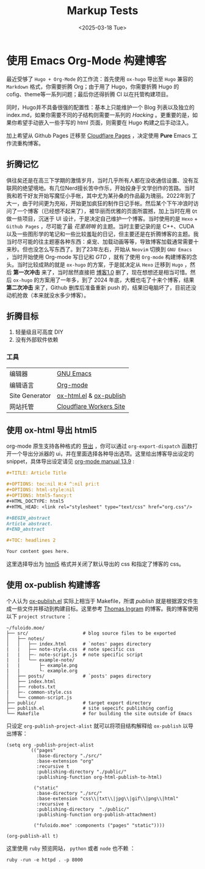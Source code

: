 #+TITLE: Markup Tests
#+OPTIONS: toc:nil num:nil H:4 ^:nil pri:t
#+OPTIONS: html-style:nil
#+OPTIONS: html5-fancy:t
#+DATE: <2025-03-18 Tue>
#+EMAIL: email:me@fuloido.moe
#+HTML_DOCTYPE: html5
#+HTML_HEAD: <link rel="stylesheet" type="text/css" href="note-style.css"/>

* 使用 Emacs Org-Mode 构建博客

最近受够了 =Hugo + Org-Mode= 的工作流：首先使用 =ox-hugo= 导出至 =Hugo= 兼容的 =Markdown= 格式，你需要折腾 Org；由于用了 Hugo，你需要折腾 Hugo 的 cofig、theme等一系列问题；最后你还得折腾 CI 以在托管构建项目。

同时，Hugo并不具备很强的配置性：基本上只能维护一个 Blog 列表以及独立的 index.md，如果你需要不同的子结构则需要一系列的 /Hacking/ 。更重要的是，如果你希望手动嵌入一些手写的 html 页面，则需要在 Hugo 构建之后手动注入。

加上希望从 Github Pages 迁移至 [[https://developers.cloudflare.com/pages/][Cloudflare Pages]] ，决定使用 *Pure* Emacs 工作流重构博客。
** 折腾记忆
俱往矣还是在高三下学期的激情岁月，当时几乎所有人都在没收通信设置、没有互联网的绝望境地。有几位Nerd擅长苦中作乐，开始投身于文学创作的苦路。当时我和若干好友开始写魔怔小手帐，其中尤为某孙桑的作品最为瑰丽。2022年到了大一，由于时间更为充裕，开始更加疯狂的制作日记手帐。然后某个下午冲浪时访问了一个博客（已经想不起来了），被华丽而优雅的页面所震撼，加上当时在用 =Qt= 做一些项目，沉迷于 UI 设计，于是决定自己维护一个博客。当时使用的是 =Hexo= + =Github Pages= ，尽可能了最 /花里胡哨/ 的主题。当时主要记录的是 C++、CUDA 以及一些图形学的笔记和一些比较羞耻的日记，但主要还是在折腾博客的主题。我当时尽可能的往主题塞各种东西：桌宠、加载动画等等，导致博客加载通常需要十来秒。但也没怎么写东西了。到了23年左右，开始从 =Neovim= 切换到 =GNU Emacs= ，当时开始使用 Org-mode 写日记和 /GTD/ ，就有了使用 =Org-mode= 构建博客的念头。当时比较成熟的就是 =ox-hugo= 的方案，于是就决定从 =Hexo= 迁移到 =Hugo= ，然后 *第一次冲击* 来了，当时居然直接把 _博客1.0_ 删了，现在想想还是相当可惜。然后 =ox-hugo= 的方案用了一年多，到了 2024 年底，大概也屯了十来个博客，结果 *第二次冲击* 来了，Github 删库后准备重新 push 的，结果旧电脑坏了，目前还没动机抢救（本来就没水多少博客）。
** 折腾目标
1. 轻量级且可高度 DIY
2. 没有外部软件依赖
*** 工具
| 编辑器         | [[https://www.gnu.org/software/emacs/][GNU Emacs]]               |
| 编辑语言       | [[https://orgmode.org][Org-mode]]                |
| Site Generator | [[https://github.com/emacsmirror/org/blob/master/lisp/ox-html.el][ox-html.el]] & [[https://orgmode.org/worg/org-tutorials/org-publish-html-tutorial.html][ox-publish]] |
| 网站托管       | [[https://blog.skk.moe/post/deploy-blog-to-cf-workers-site/][Cloudflare Workers Site]] |
** 使用 ox-html 导出 html5
org-mode 原生支持各种格式的 [[https://orgmode.org/manual/Exporting.html][导出]] ，你可以通过 =org-export-dispatch= 函数打开一个导出分派器的 ui，并在里面选择各种导出选项。这里给出博客导出设定的 snippet，具体导出设定请见 [[https://orgmode.org/manual/HTML-Export.html][org-mode manual 13.9]] :

#+begin_src org
,#+TITLE: Article Title

,#+OPTIONS: toc:nil H:4 ^:nil pri:t
,#+OPTIONS: html-style:nil
,#+OPTIONS: html5-fancy:t
,#+HTML_DOCTYPE: html5
,#+HTML_HEAD: <link rel="stylesheet" type="text/css" href="org.css"/>

,#+BEGIN_abstract
Article abstract.
,#+END_abstract

,#+TOC: headlines 2

Your content goes here.
#+end_src

这里选择导出为 [[https://developer.mozilla.org/en-US/docs/Glossary/HTML5][html5]] 格式并关闭了默认导出的 css 和指定了博客的 css。
** 使用 ox-publish 构建博客
个人认为 [[https://github.com/emacs-mirror/emacs/blob/master/lisp/org/ox-publish.el][ox-publish.el]] 实际上相当于 Makefile，所谓 /publish/ 就是根据源文件生成一些文件并移动到构建目标。这里参考 [[https://taingram.org][Thomas Ingram]] 的博客。我的博客使用以下 =project structure= ：

#+begin_example
~/fuloido.moe/
├── src/                    # blog source files to be exported
│   ├── notes/
│   │   ├── index.html      # `notes' pages directory
|   |   ├── note-style.css  # note specific css
|   |   ├─- note-script.js  # note specific script
|   |   └── example-note/
|   |       ├─ example.png
|   |       └- example.org
│   ├── posts/              # `posts' pages directory
│   ├── index.html
│   ├── robots.txt
|   ├─- common-style.css
│   └── common-script.js
├── public/                 # target export directory
├── publish.el              # site sepecifc publishing config
└── Makefile                # for building the site outside of Emacs
#+end_example

只设定 ~org-publish-project-alist~ 就可以将项目结构解释给 =ox-publish= 以导出博客：

#+begin_src elisp
(setq org -publish-project-alist
        `(("pages"
           :base-directory "./src/"
           :base-extension "org"
           :recursive t
           :publishing-directory "./public/"
           :publishing-function org-html-publish-to-html)

          ("static"
           :base-directory "./src/"
           :base-extension "css\\|txt\\|jpg\\|gif\\|png\\|html"
           :recursive t
           :publishing-directory  "./public/"
           :publishing-function org-publish-attachment)

          ("fuloido.moe" :components ("pages" "static"))))

(org-publish-all t)
#+end_src

这里使用 ~ruby~ 预览网站， ~python~ 或者 ~node~ 也不赖 ：

#+begin_src shell
ruby -run -e httpd . -p 8000
#+end_src
